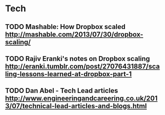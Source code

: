 * Tech
** TODO Mashable: How Dropbox scaled http://mashable.com/2013/07/30/dropbox-scaling/
** TODO Rajiv Eranki's notes on Dropbox scaling http://eranki.tumblr.com/post/27076431887/scaling-lessons-learned-at-dropbox-part-1
** TODO Dan Abel - Tech Lead articles http://www.engineeringandcareering.co.uk/2013/07/technical-lead-articles-and-blogs.html

